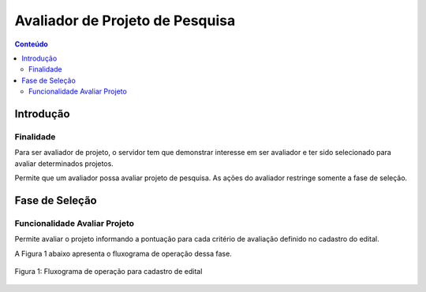 .. _suap-pesquisa-projetos-perfil-avaliador-pesquisa:

Avaliador de Projeto de Pesquisa
===============================

.. contents:: Conteúdo
    :local:
    :depth: 4


Introdução
----------

Finalidade
^^^^^^^^^^

Para ser avaliador de projeto, o servidor tem que demonstrar interesse em ser avaliador e ter sido selecionado para avaliar determinados projetos.

Permite que um avaliador possa avaliar projeto de pesquisa. As ações do avaliador restringe somente a fase de seleção.

..
   Fluxograma de Operação
   ----------------------

   .. note::
      Cole aqui um diagrama de atividade para representar o fluxo de operação por perfil.


Fase de Seleção
--------------

Funcionalidade Avaliar Projeto
^^^^^^^^^^^^^^^^^^^^^^^^^^^^^^^

Permite avaliar o projeto informando a pontuação para cada critério de avaliação definido no cadastro do edital.

A Figura 1 abaixo apresenta o fluxograma de operação dessa fase.

.. _`Figura 1`:
.. figure:: ../images/fluxo_avaliador_avaliar_projeto.svg
   :align: center
   :scale: 70 %
   :alt: Fluxograma operação 
   :figclass: align-center
   
   Figura 1: Fluxograma de operação para cadastro de edital
   
